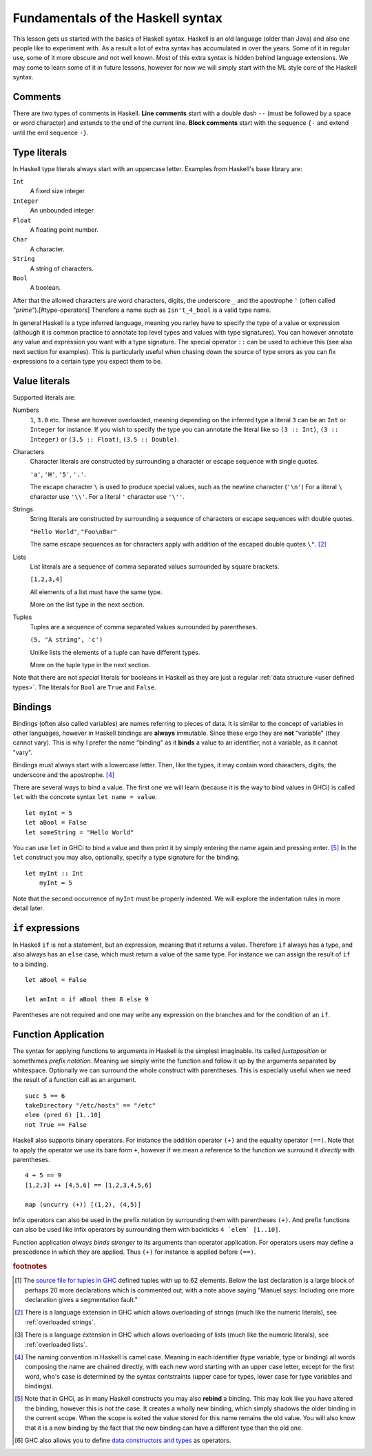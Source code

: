 
.. _syntax:

Fundamentals of the Haskell syntax
==================================

This lesson gets us started with the basics of Haskell syntax.
Haskell is an old language (older than Java) and also one people like to experiment with.
As a result a lot of extra syntax has accumulated in over the years.
Some of it in regular use, some of it more obscure and not well known.
Most of this extra syntax is hidden behind language extensions.
We may come to learn some of it in future lessons, however for now we will simply start with the ML style core of the Haskell syntax.


.. _comments:

Comments
--------

There are two types of comments in Haskell.
**Line comments** start with a double dash ``--`` (must be followed by a space or word character) and extends to the end of the current line.
**Block comments** start with the sequence ``{-`` and extend until the end sequence ``-}``.

.. _types:

Type literals
-------------

In Haskell type literals always start with an uppercase letter.
Examples from Haskell's base library are:

``Int``
    A fixed size integer

``Integer``
    An unbounded integer.

``Float``
    A floating point number.

``Char``
    A character.

``String``
    A string of characters.

``Bool``
    A boolean.

After that the allowed characters are word characters, digits, the underscore ``_`` and the apostrophe ``'`` (often called *"prime"*).[#type-operators]
Therefore a name such as ``Isn't_4_bool`` is a valid type name.

In general Haskell is a type inferred language, meaning you rarley have to specify the type of a value or expression (although it is common practice to annotate top level types and values with type signatures).
You can however annotate any value and expression you want with a type signature.
The special operator ``::`` can be used to achieve this (see also next section for examples).
This is particularly useful when chasing down the source of type errors as you can fix expressions to a certain type you expect them to be.

Value literals
--------------

Supported literals are:

Numbers 
    ``1``, ``3.0`` etc. 
    These are however overloaded, meaning depending on the inferred type a literal ``3`` can be an ``Int`` or ``Integer`` for instance.
    If you wish to specify the type you can annotate the literal like so ``(3 :: Int)``, ``(3 :: Integer)`` or ``(3.5 :: Float)``, ``(3.5 :: Double)``.

Characters
    Character literals are constructed by surrounding a character or escape sequence with single quotes.

    ``'a'``, ``'H'``, ``'5'``, ``'.'``.

    The escape character ``\`` is used to produce special values, such as the newline character (``'\n'``)
    For a literal ``\`` character use ``'\\'``.
    For a literal ``'`` character use ``'\''``.

Strings
    String literals are constructed by surrounding a sequence of characters or escape sequences with double quotes.

    ``"Hello World"``, ``"Foo\nBar"``

    The same escape sequences as for characters apply with addition of the escaped double quotes ``\"``.
    [#overloaded-strings]_

Lists
    List literals are a sequence of comma separated values surrounded by square brackets.

    ``[1,2,3,4]``


    All elements of a list must have the same type.

    More on the list type in the next section.

Tuples
    Tuples are a sequence of comma separated values surrounded by parentheses.

    ``(5, "A string", 'c')``

    Unlike lists the elements of a tuple can have different types.

    More on the tuple type in the next section.

Note that there are not *special* literals for booleans in Haskell as they are just a regular :ref:`data structure <user defined types>`.
The literals for ``Bool`` are ``True`` and ``False``.

.. _bindings:

Bindings
--------

Bindings (often also called variables) are names referring to pieces of data.
It is similar to the concept of variables in other languages, however in Haskell bindings are **always** immutable.
Since these ergo they are **not** "variable" (they cannot vary).
This is why I prefer the name "binding" as it **binds** a value to an identifier, not a variable, as it cannot "vary".

Bindings must always start with a lowercase letter.
Then, like the types, it may contain word characters, digits, the underscore and the apostrophe. [#naming-convention]_

There are several ways to bind a value.
The first one we will learn (because it is the way to bind values in GHCi) is called ``let`` with the concrete syntax ``let name = value``.

::

    let myInt = 5
    let aBool = False
    let someString = "Hello World"

You can use ``let`` in GHCi to bind a value and then print it by simply entering the name again and pressing enter. [#rebinding]_
In the ``let`` construct you may also, optionally, specify a type signature for the binding.

::

    let myInt :: Int
        myInt = 5

Note that the second occurrence of ``myInt`` must be properly indented.
We will explore the indentation rules in more detail later.


.. _if:

``if`` expressions
------------------

In Haskell ``if`` is not a statement, but an expression, meaning that it returns a value.
Therefore ``if`` always has a type, and also always has an ``else`` case, which must return a value of the same type.
For instance we can assign the result of ``if`` to a binding.

::

    let aBool = False

    let anInt = if aBool then 8 else 9

Parentheses are not required and one may write any expression on the branches and for the condition of an ``if``.

Function Application
--------------------

The syntax for applying functions to arguments in Haskell is the simplest imaginable.
Its called *juxtaposition* or somethimes *prefix notation*.
Meaning we simply write the function and follow it up by the arguments separated by whitespace.
Optionally we can surround the whole construct with parentheses.
This is especially useful when we need the result of a function call as an argument.

::

    succ 5 == 6
    takeDirectory "/etc/hosts" == "/etc"
    elem (pred 6) [1..10]
    not True == False

Haskell also supports binary operators.
For instance the addition operator ``(+)`` and the equality operator ``(==)``.
Note that to apply the operator we use its bare form ``+``, however if we mean a reference to the function we surround it *directly* with parentheses.

::

    4 + 5 == 9
    [1,2,3] ++ [4,5,6] == [1,2,3,4,5,6]

    map (uncurry (+)) [(1,2), (4,5)]

Infix operators can also be used in the prefix notation by surrounding them with parentheses ``(+)``.
And prefix functions can also be used like infix operators by surrounding them with backticks ``4 `elem` [1..10]``.

Function application *always binds stronger* to its arguments than operator application.
For operators users may define a prescedence in which they are applied.
Thus ``(+)`` for instance is applied before ``(==)``.


.. rubric:: footnotes

.. [#tuple-size] 
    The `source file for tuples in GHC <https://hackage.haskell.org/package/ghc-prim-0.5.0.0/docs/src/GHC.Tuple.html#%28%2C%2C%2C%2C%2C%2C%2C%2C%2C%2C%2C%2C%2C%2C%2C%2C%2C%2C%2C%2C%2C%2C%2C%2C%2C%2C%2C%2C%2C%2C%2C%2C%2C%2C%2C%2C%2C%2C%2C%2C%2C%2C%2C%2C%2C%2C%2C%2C%2C%2C%2C%2C%2C%2C%2C%2C%2C%2C%2C%2C%2C%29>`__ defined tuples with up to 62 elements.
    Below the last declaration is a large block of perhaps 20 more declarations which is commented out, with a note above saying "Manuel says: Including one more declaration gives a segmentation fault."

.. [#overloaded-strings] 
    There is a language extension in GHC which allows overloading of strings (much like the numeric literals), see :ref:`overloaded strings`.

.. [#overloaded-lists]
    There is a language extension in GHC which allows overloading of lists (much like the numeric literals), see :ref:`overloaded lists`.

.. [#naming-convention]
    The naming convention in Haskell is camel case. 
    Meaning in each identifier (type variable, type or binding) all words composing the name are chained directly, with each new word starting with an upper case letter, except for the first word, who's case is determined by the syntax contstraints (upper case for types, lower case for type variables and bindings).

.. [#rebinding]
    Note that in GHCi, as in many Haskell constructs you may also **rebind** a binding.
    This may look like you have altered the binding, however this is not the case. 
    It creates a wholly new binding, which simply shadows the older binding in the current scope.
    When the scope is exited the value stored for this name remains the old value.
    You will also know that it is a new binding by the fact that the new binding can have a different type than the old one.

.. [#type-operators]
    GHC also allows you to define `data constructors and types <https://downloads.haskell.org/~ghc/latest/docs/html/users_guide/glasgow_exts.html#infix-type-constructors-classes-and-type-variables>`__ as operators.
